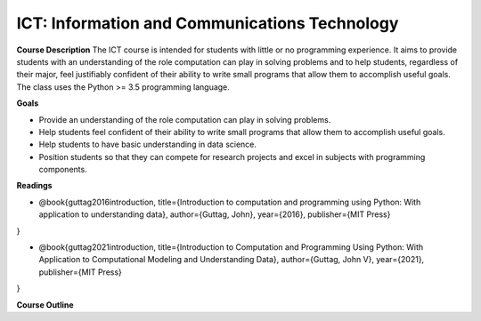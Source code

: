 ==============================================
ICT: Information and Communications Technology
==============================================


**Course Description**
The ICT course is intended for students with little or no programming experience. It aims to provide students with an understanding of the role computation can play in solving problems and to help students, regardless of their major, feel justifiably confident of their ability to write small programs that allow them to accomplish useful goals. The class uses the Python >= 3.5 programming language.



**Goals**

- Provide an understanding of the role computation can play in solving problems.
- Help students feel confident of their ability to write small programs that allow them to accomplish useful goals.
- Help students to have basic understanding in data science.
- Position students so that they can compete for research projects and excel in subjects with programming components.



**Readings**

- @book{guttag2016introduction,
  title={Introduction to computation and programming using Python: With application to understanding data},
  author={Guttag, John},
  year={2016},
  publisher={MIT Press}
}

- @book{guttag2021introduction,
  title={Introduction to Computation and Programming Using Python: With Application to Computational Modeling and Understanding Data},
  author={Guttag, John V},
  year={2021},
  publisher={MIT Press}
}


**Course Outline**


